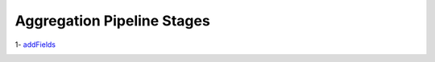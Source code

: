 Aggregation Pipeline Stages
---------------------------

1- `addFields <q-coll/addFields.rst>`_
    .. include:: q-coll/addFields.rst
